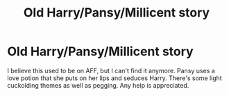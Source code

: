 #+TITLE: Old Harry/Pansy/Millicent story

* Old Harry/Pansy/Millicent story
:PROPERTIES:
:Author: syringos
:Score: 3
:DateUnix: 1536509623.0
:DateShort: 2018-Sep-09
:FlairText: Fic Search
:END:
I believe this used to be on AFF, but I can't find it anymore. Pansy uses a love potion that she puts on her lips and seduces Harry. There's some light cuckolding themes as well as pegging. Any help is appreciated.

